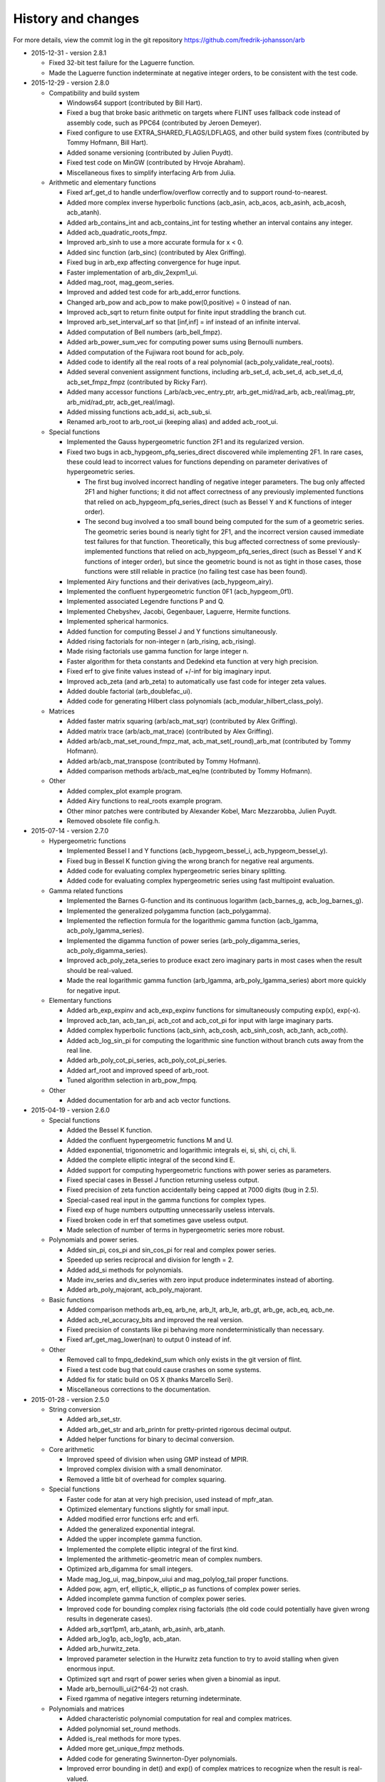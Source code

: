 .. _history:

History and changes
===============================================================================

For more details, view the commit log
in the git repository https://github.com/fredrik-johansson/arb

* 2015-12-31 - version 2.8.1

  * Fixed 32-bit test failure for the Laguerre function.
  * Made the Laguerre function indeterminate at negative integer orders, to be consistent with the test code.

* 2015-12-29 - version 2.8.0

  * Compatibility and build system

    * Windows64 support (contributed by Bill Hart).
    * Fixed a bug that broke basic arithmetic on targets where FLINT uses fallback code instead of assembly code, such as PPC64 (contributed by Jeroen Demeyer).
    * Fixed configure to use EXTRA_SHARED_FLAGS/LDFLAGS, and other build system fixes (contributed by Tommy Hofmann, Bill Hart).
    * Added soname versioning (contributed by Julien Puydt).
    * Fixed test code on MinGW (contributed by Hrvoje Abraham).
    * Miscellaneous fixes to simplify interfacing Arb from Julia.

  * Arithmetic and elementary functions

    * Fixed arf_get_d to handle underflow/overflow correctly and to support round-to-nearest.
    * Added more complex inverse hyperbolic functions (acb_asin, acb_acos, acb_asinh, acb_acosh, acb_atanh).
    * Added arb_contains_int and acb_contains_int for testing whether an interval contains any integer.
    * Added acb_quadratic_roots_fmpz.
    * Improved arb_sinh to use a more accurate formula for x < 0.
    * Added sinc function (arb_sinc) (contributed by Alex Griffing).
    * Fixed bug in arb_exp affecting convergence for huge input.
    * Faster implementation of arb_div_2expm1_ui.
    * Added mag_root, mag_geom_series.
    * Improved and added test code for arb_add_error functions.
    * Changed arb_pow and acb_pow to make pow(0,positive) = 0 instead of nan.
    * Improved acb_sqrt to return finite output for finite input straddling the branch cut.
    * Improved arb_set_interval_arf so that [inf,inf] = inf instead of an infinite interval.
    * Added computation of Bell numbers (arb_bell_fmpz).
    * Added arb_power_sum_vec for computing power sums using Bernoulli numbers.
    * Added computation of the Fujiwara root bound for acb_poly.
    * Added code to identify all the real roots of a real polynomial (acb_poly_validate_real_roots).
    * Added several convenient assignment functions, including arb_set_d, acb_set_d, acb_set_d_d, acb_set_fmpz_fmpz (contributed by Ricky Farr).
    * Added many accessor functions (_arb/acb_vec_entry_ptr, arb_get_mid/rad_arb, acb_real/imag_ptr, arb_mid/rad_ptr, acb_get_real/imag).
    * Added missing functions acb_add_si, acb_sub_si.
    * Renamed arb_root to arb_root_ui (keeping alias) and added acb_root_ui.

  * Special functions

    * Implemented the Gauss hypergeometric function 2F1 and its regularized version.
    * Fixed two bugs in acb_hypgeom_pfq_series_direct discovered while implementing 2F1. In rare cases, these could lead to incorrect values for functions depending on parameter derivatives of hypergeometric series.

      * The first bug involved incorrect handling of negative integer parameters. The bug only affected 2F1 and higher functions; it did not affect correctness of any previously implemented functions that relied on acb_hypgeom_pfq_series_direct (such as Bessel Y and K functions of integer order).
      * The second bug involved a too small bound being computed for the sum of a geometric series. The geometric series bound is nearly tight for 2F1, and the incorrect version caused immediate test failures for that function. Theoretically, this bug affected correctness of some previously-implemented functions that relied on acb_hypgeom_pfq_series_direct (such as Bessel Y and K functions of integer order), but since the geometric bound is not as tight in those cases, those functions were still reliable in practice (no failing test case has been found).

    * Implemented Airy functions and their derivatives (acb_hypgeom_airy).
    * Implemented the confluent hypergeometric function 0F1 (acb_hypgeom_0f1).
    * Implemented associated Legendre functions P and Q.
    * Implemented Chebyshev, Jacobi, Gegenbauer, Laguerre, Hermite functions.
    * Implemented spherical harmonics.
    * Added function for computing Bessel J and Y functions simultaneously.
    * Added rising factorials for non-integer n (arb_rising, acb_rising).
    * Made rising factorials use gamma function for large integer n.
    * Faster algorithm for theta constants and Dedekind eta function at very high precision.
    * Fixed erf to give finite values instead of +/-inf for big imaginary input.
    * Improved acb_zeta (and arb_zeta) to automatically use fast code for integer zeta values.
    * Added double factorial (arb_doublefac_ui).
    * Added code for generating Hilbert class polynomials (acb_modular_hilbert_class_poly).

  * Matrices

    * Added faster matrix squaring (arb/acb_mat_sqr) (contributed by Alex Griffing).
    * Added matrix trace (arb/acb_mat_trace) (contributed by Alex Griffing).
    * Added arb/acb_mat_set_round_fmpz_mat, acb_mat_set(_round)_arb_mat (contributed by Tommy Hofmann).
    * Added arb/acb_mat_transpose (contributed by Tommy Hofmann).
    * Added comparison methods arb/acb_mat_eq/ne (contributed by Tommy Hofmann).

  * Other

    * Added complex_plot example program.
    * Added Airy functions to real_roots example program.
    * Other minor patches were contributed by Alexander Kobel, Marc Mezzarobba, Julien Puydt.
    * Removed obsolete file config.h.

* 2015-07-14 - version 2.7.0

  * Hypergeometric functions

    * Implemented Bessel I and Y functions (acb_hypgeom_bessel_i, acb_hypgeom_bessel_y).
    * Fixed bug in Bessel K function giving the wrong branch for negative real arguments.
    * Added code for evaluating complex hypergeometric series binary splitting.
    * Added code for evaluating complex hypergeometric series using fast multipoint evaluation.

  * Gamma related functions

    * Implemented the Barnes G-function and its continuous logarithm (acb_barnes_g, acb_log_barnes_g).
    * Implemented the generalized polygamma function (acb_polygamma).
    * Implemented the reflection formula for the logarithmic gamma function (acb_lgamma, acb_poly_lgamma_series).
    * Implemented the digamma function of power series (arb_poly_digamma_series, acb_poly_digamma_series).
    * Improved acb_poly_zeta_series to produce exact zero imaginary parts in most cases when the result should be real-valued.
    * Made the real logarithmic gamma function (arb_lgamma, arb_poly_lgamma_series) abort more quickly for negative input.

  * Elementary functions

    * Added arb_exp_expinv and acb_exp_expinv functions for simultaneously computing exp(x), exp(-x).
    * Improved acb_tan, acb_tan_pi, acb_cot and acb_cot_pi for input with large imaginary parts.
    * Added complex hyperbolic functions (acb_sinh, acb_cosh, acb_sinh_cosh, acb_tanh, acb_coth).
    * Added acb_log_sin_pi for computing the logarithmic sine function without branch cuts away from the real line.
    * Added arb_poly_cot_pi_series, acb_poly_cot_pi_series.
    * Added arf_root and improved speed of arb_root.
    * Tuned algorithm selection in arb_pow_fmpq.

  * Other

    * Added documentation for arb and acb vector functions.

* 2015-04-19 - version 2.6.0

  * Special functions

    * Added the Bessel K function.
    * Added the confluent hypergeometric functions M and U.
    * Added exponential, trigonometric and logarithmic integrals ei, si, shi, ci, chi, li.
    * Added the complete elliptic integral of the second kind E.
    * Added support for computing hypergeometric functions with power series as parameters.
    * Fixed special cases in Bessel J function returning useless output.
    * Fixed precision of zeta function accidentally being capped at 7000 digits (bug in 2.5).
    * Special-cased real input in the gamma functions for complex types.
    * Fixed exp of huge numbers outputting unnecessarily useless intervals.
    * Fixed broken code in erf that sometimes gave useless output.
    * Made selection of number of terms in hypergeometric series more robust.

  * Polynomials and power series.

    * Added sin_pi, cos_pi and sin_cos_pi for real and complex power series.
    * Speeded up series reciprocal and division for length = 2.
    * Added add_si methods for polynomials.
    * Made inv_series and div_series with zero input produce indeterminates instead of aborting.
    * Added arb_poly_majorant, acb_poly_majorant.

  * Basic functions

    * Added comparison methods arb_eq, arb_ne, arb_lt, arb_le, arb_gt, arb_ge, acb_eq, acb_ne.
    * Added acb_rel_accuracy_bits and improved the real version.
    * Fixed precision of constants like pi behaving more nondeterministically than necessary.
    * Fixed arf_get_mag_lower(nan) to output 0 instead of inf.

  * Other

    * Removed call to fmpq_dedekind_sum which only exists in the git version of flint.
    * Fixed a test code bug that could cause crashes on some systems.
    * Added fix for static build on OS X (thanks Marcello Seri).
    * Miscellaneous corrections to the documentation.

* 2015-01-28 - version 2.5.0

  * String conversion

    * Added arb_set_str.
    * Added arb_get_str and arb_printn for pretty-printed rigorous decimal output.
    * Added helper functions for binary to decimal conversion.

  * Core arithmetic

    * Improved speed of division when using GMP instead of MPIR.
    * Improved complex division with a small denominator.
    * Removed a little bit of overhead for complex squaring.

  * Special functions

    * Faster code for atan at very high precision, used instead of mpfr_atan.
    * Optimized elementary functions slightly for small input.
    * Added modified error functions erfc and erfi.
    * Added the generalized exponential integral.
    * Added the upper incomplete gamma function.
    * Implemented the complete elliptic integral of the first kind.
    * Implemented the arithmetic-geometric mean of complex numbers.
    * Optimized arb_digamma for small integers.
    * Made mag_log_ui, mag_binpow_uiui and mag_polylog_tail proper functions.
    * Added pow, agm, erf, elliptic_k, elliptic_p as functions of complex power series.
    * Added incomplete gamma function of complex power series.
    * Improved code for bounding complex rising factorials (the old code could
      potentially have given wrong results in degenerate cases).
    * Added arb_sqrt1pm1, arb_atanh, arb_asinh, arb_atanh.
    * Added arb_log1p, acb_log1p, acb_atan.
    * Added arb_hurwitz_zeta.
    * Improved parameter selection in the Hurwitz zeta function to try to
      avoid stalling when given enormous input.
    * Optimized sqrt and rsqrt of power series when given a binomial as input.
    * Made arb_bernoulli_ui(2^64-2) not crash.
    * Fixed rgamma of negative integers returning indeterminate.

  * Polynomials and matrices

    * Added characteristic polynomial computation for real and complex matrices.
    * Added polynomial set_round methods.
    * Added is_real methods for more types.
    * Added more get_unique_fmpz methods.
    * Added code for generating Swinnerton-Dyer polynomials.
    * Improved error bounding in det() and exp() of complex matrices to
      recognize when the result is real-valued.
    * Changed polynomial divrem to return success/fail instead of aborting on divide by zero.

  * Miscellaneous

    * Added logo to documentation.
    * Made inlined functions build as part of the library.
    * Silenced a clang warning.
    * Made _acb_vec_sort_pretty a library function.

* 2014-11-15 - version 2.4.0

  * Arithmetic and core functions

    * Made evaluation of sin, cos and exp at medium precision faster using the sqrt trick.
    * Optimized arb_sinh and arb_sinh_cosh.
    * Optimized complex division with a small denominator.
    * Optimized cubing of complex numbers.
    * Added floor and ceil functions for the arf and arb types.
    * Added acb_poly powering functions.
    * Added acb_exp_pi_i.
    * Added functions for evaluation of Chebyshev polynomials.
    * Fixed arb_div to output nan for input containing nan.

  * Added a module acb_hypgeom for hypergeometric functions

    * Evaluation of the generalized hypergeometric function in convergent cases.
    * Evaluation of confluent hypergeometric functions using asymptotic expansions.
    * The Bessel function of the first kind for complex input.
    * The error function for complex input.

  * Added a module acb_modular for modular forms and elliptic functions

    * Support for working with modular transformations.
    * Mapping a point to the fundamental domain.
    * Evaluation of Jacobi theta functions and their series expansions.
    * The Dedekind eta function.
    * The j-invariant and the modular lambda and delta function.
    * Eisenstein series.
    * The Weierstrass elliptic function and its series expansion.

  * Miscellaneous

    * Fixed mag_print printing a too large exponent.
    * Fixed printd methods to use a fallback instead of aborting when printing numbers too large for MPFR.
    * Added version number string (arb_version).
    * Various additions to the documentation.

* 2014-09-25 - version 2.3.0

  * Removed most of the legacy (Arb 1.x) modules.
  * Updated build scripts, hopefully fixing various issues.
  * New implementations of arb_sin, arb_cos, arb_sin_cos, arb_atan, arb_log, arb_exp, arb_expm1, much faster up to a few thousand bits.
  * Ported the bit-burst code for high-precision exponentials to the arb type.
  * Speeded up arb_log_ui_from_prev.
  * Added mag_exp, mag_expm1, mag_exp_tail, mag_pow_fmpz.
  * Improved various mag functions.
  * Added arb_get/set_interval_mpfr, arb_get_interval_arf, and improved arb_set_interval_arf.
  * Improved arf_get_fmpz.
  * Prettier printing of complex numbers with negative imaginary part.
  * Changed some frequently-used functions from inline to non-inline to reduce code size.

* 2014-08-01 - version 2.2.0

  * Added functions for computing polylogarithms and order expansions
    of polylogarithms, with support for real and complex s, z.
  * Added a missing cast affecting C++ compatibility.
  * Generalized powsum functions to allow a geometric factor.
  * Improved powsum functions slightly when the exponent is an integer.
  * Faster arb_log_ui_from_prev.
  * Added mag_sqrt and mag_rsqrt functions.
  * Fixed various minor bugs and added missing tests and documentation entries.

* 2014-06-20 - version 2.1.0

  * Ported most of the remaining functions to the new arb/acb types,
    including:

    * Elementary functions (log, atan, etc.).
    * Hypergeometric series summation.
    * The gamma function.
    * The Riemann zeta function and related functions.
    * Bernoulli numbers.
    * The partition function.
    * The calculus modules (rigorous real root isolation, rigorous numerical integration of complex-valued functions).
    * Example programs.

  * Added several missing utility functions to the arf and mag modules.

* 2014-05-27 - version 2.0.0

  * New modules mag, arf, arb, arb_poly, arb_mat, acb, acb_poly,
    acb_mat for higher-performance ball arithmetic.

  * Poly_roots2 and hilbert_matrix2 example programs.

  * Vector dot product and norm functions (contributed by Abhinav Baid).

* 2014-05-03 - version 1.1.0

  * Faster and more accurate error bounds for polynomial multiplication
    (error bounds are now always as good as with classical multiplication,
    and multiplying high-degree polynomials with approximately equal
    coefficients now has proper quasilinear complexity).

  * Faster and much less memory-hungry exponentials at very high precision.

  * Improved the partition function to support n bigger than a single word,
    and enabled the possibility to use two threads for the computation.

  * Fixed a bug in floating-point arithmetic that caused a too small bound
    for the rounding error to be reported when the result of an inexact
    operation was rounded up to a power of two (this bug did
    not affect the correctness of ball arithmetic, because operations on
    ball midpoints always round down).

  * Minor optimizations to floating-point arithmetic.

  * Improved argument reduction of the digamma function and short series
    expansions of the rising factorial.

  * Removed the holonomic module for now, as it did not really do anything
    very useful.

* 2013-12-21 - version 1.0.0

  * New example programs directory

    * poly_roots example program.
    * real_roots example program.
    * pi_digits example program.
    * hilbert_matrix example program.
    * keiper_li example program.

  * New fmprb_calc module for calculus with real functions

    * Bisection-based root isolation.
    * Asymptotically fast Newton root refinement.

  * New fmpcb_calc module for calculus with complex functions

    * Numerical integration using Taylor series.

  * Scalar functions

    * Simplified fmprb_const_euler using published error bound.
    * Added fmprb_inv.
    * Added fmprb_trim, fmpcb_trim.
    * Added fmpcb_rsqrt (complex reciprocal square root).
    * Fixed bug in fmprb_sqrtpos with nonfinite input.
    * Slightly improved fmprb powering code.
    * Added various functions for bounding fmprs by powers of two.
    * Added fmpr_is_int.

  * Polynomials and power series

    * Implemented scaling to speed up blockwise multiplication.
    * Slightly faster basecase power series exponentials.
    * Improved sin/cos/tan/exp for short power series.
    * Added complex sqrt_series, rsqrt_series.
    * Implemented the Riemann-Siegel Z and theta functions for real power series.
    * Added fmprb_poly_pow_series, fmprb_poly_pow_ui and related methods.
    * Added fmprb/fmpcb_poly_contains_fmpz_poly.
    * Faster composition by monomials.
    * Implemented Borel transform and binomial transform for real power series.

  * Matrices

    * Implemented matrix exponentials.
    * Multithreaded fmprb_mat_mul.
    * Added matrix infinity norm functions.
    * Added some more matrix-scalar functions.
    * Added matrix contains and overlaps methods.

  * Zeta function evaluation

    * Multithreaded power sum evaluation.
    * Faster parameter selection when computing many derivatives.
    * Implemented binary splitting to speed up computing many derivatives.

  * Miscellaneous

    * Corrections for C++ compatibility (contributed by Jonathan Bober).
    * Several minor bugfixes and test code enhancements.

* 2013-08-07 - version 0.7

  * Floating-point and ball functions

    * Documented, added test code, and fixed bugs for various operations involving a ball containing an infinity or NaN.
    * Added reciprocal square root functions (fmpr_rsqrt, fmprb_rsqrt) based on mpfr_rec_sqrt.
    * Faster high-precision division by not computing an explicit remainder.
    * Slightly faster computation of pi by using new reciprocal square root and division code.
    * Added an fmpr function for approximate division to speed up certain radius operations.
    * Added fmpr_set_d for conversion from double.
    * Allow use of doubles to optionally compute the partition function faster but without an error bound.
    * Bypass mpfr overflow when computing the exponential function to extremely high precision (approximately 1 billion digits).
    * Made fmprb_exp faster for large numbers at extremely high precision by skipping the log(2) removal.
    * Made fmpcb_lgamma faster at high precision by speeding up the argument reduction branch computation.
    * Added fmprb_asin, fmprb_acos.
    * Added various other utility functions to the fmprb module.
    * Added a function for computing the Glaisher constant.
    * Optimized evaluation of the Riemann zeta function at high precision.

  * Polynomials and power series

    * Made squaring of polynomials faster than generic multiplication.
    * Implemented power series reversion (various algorithms) for the fmprb_poly type.
    * Added many fmprb_poly utility functions (shifting, truncating, setting/getting coefficients, etc.).
    * Improved power series division when either operand is short
    * Improved power series logarithm when the input is short.
    * Improved power series exponential to use the basecase algorithm for short input regardless of the output size.
    * Added power series square root and reciprocal square root.
    * Added atan, tan, sin, cos, sin_cos, asin, acos fmprb_poly power series functions.
    * Added Newton iteration macros to simplify various functions.
    * Added gamma functions of real and complex power series ([fmprb/fmpcb]_poly_[gamma/rgamma/lgamma]_series).
    * Added wrappers for computing the Hurwitz zeta function of a power series ([fmprb/fmpcb]_poly_zeta_series).
    * Implemented sieving and other optimizations to improve performance for evaluating the zeta function of a short power series.
    * Improved power series composition when the inner series is linear.
    * Added many fmpcb_poly versions of nearly all fmprb_poly functions.
    * Improved speed and stability of series composition/reversion by balancing the power table exponents.

  * Other

    * Added support for freeing all cached data by calling flint_cleanup().
    * Introduced fmprb_ptr, fmprb_srcptr, fmpcb_ptr, fmpcb_srcptr typedefs for cleaner function signatures.
    * Various bug fixes and general cleanup.

* 2013-05-31 - version 0.6

  * Made fast polynomial multiplication over the reals numerically stable by using a blockwise algorithm.
  * Disabled default use of the Gauss formula for multiplication of complex polynomials, to improve numerical stability.
  * Added division and remainder for complex polynomials.
  * Added fast multipoint evaluation and interpolation for complex polynomials.
  * Added missing fmprb_poly_sub and fmpcb_poly_sub functions.
  * Faster exponentials (fmprb_exp and dependent functions) at low precision, using precomputation.
  * Rewrote fmpr_add and fmpr_sub using mpn level code, improving efficiency at low precision.
  * Ported the partition function implementation from flint (using ball arithmetic
    in all steps of the calculation to guarantee correctness).
  * Ported algorithm for computing the cosine minimal polynomial from flint (using
    ball arithmetic to guarantee correctness).
  * Support using GMP instead of MPIR.
  * Only use thread-local storage when enabled in flint.
  * Slightly faster error bounding for the zeta function.
  * Added some other helper functions.

* 2013-03-28 - version 0.5

  * Arithmetic and elementary functions

    * Added fmpr_get_fmpz, fmpr_get_si.
    * Fixed accuracy problem with fmprb_div_2expm1.
    * Special-cased squaring of complex numbers.
    * Added various fmpcb convenience functions (addmul_ui, etc).
    * Optimized fmpr_cmp_2exp_si and fmpr_cmpabs_2exp_si, and added test code for comparison functions.
    * Added fmprb_atan2, also fixing a bug in fmpcb_arg.
    * Added fmprb_sin_pi, cos_pi, sin_cos_pi, etc.
    * Added fmprb_sin_pi_fmpq (etc.) using algebraic methods for fast evaluation of roots of unity.
    * Faster fmprb_poly_evaluate and evaluate_fmpcb using rectangular splitting.
    * Added fmprb_poly_evaluate2, evaluate2_fmpcb for simultaneously evaluating the derivative.
    * Added fmprb_poly root polishing code using near-optimal Newton steps (experimental).
    * Added fmpr_root, fmprb_root (currently based on MPFR).
    * Added fmpr_min, fmpr_max.
    * Added fmprb_set_interval_fmpr, fmprb_union.
    * Added fmpr_bits, fmprb_bits, fmpcb_bits for obtaining the mantissa width.
    * Added fmprb_hypot.
    * Added complex square roots.
    * Improved fmprb_log to slightly improve speed, and properly support huge arguments.
    * Fixed exp, cosh, sinh to work with huge arguments.
    * Added fmprb_expm1.
    * Fixed sin, cos, atan to work with huge arguments.
    * Improved fmprb_pow and fmpcb_pow, including automatic detection of small integer and half-integer exponents.
    * Added many more elementary functions: fmprb_tan/cot/tanh/coth, fmpcb_tan/cot, and pi versions.
    * Added fmprb const_e, const_log2, const_log10, const_catalan.
    * Fixed ball containment/overlap checking to work operate efficiently and correctly with huge exponents.
    * Strengthened test code for many core operations.

  * Special functions

    * Reorganized zeta function related code.
    * Faster evaluation of the Riemann zeta function via sieving.
    * Documented and improved efficiency of the zeta constant binary splitting code.
    * Calculate error bound in Borwein's algorithm with fmprs instead of using doubles.
    * Optimized divisions in zeta evaluation via the Euler product.
    * Use functional equation for Riemann zeta function of a negative argument.
    * Compute single Bernoulli numbers using ball arithmetic instead of relying on the floating-point code in flint.
    * Initial code for evaluating the gamma function using its Taylor series.
    * Much faster rising factorials at high precision, using difference polynomials.
    * Much faster gamma function at high precision.
    * Added complex gamma function, log gamma function, and other versions.
    * Added fmprb_agm (real arithmetic-geometric mean).
    * Added fmprb_gamma_fmpq, supporting rapid computation of gamma(p/q) for q = 1,2,3,4,6.
    * Added real and complex digamma function.
    * Fixed unnecessary recomputation of Bernoulli numbers.
    * Optimized computation of Euler's constant, and added proper error bounds.
    * Avoid reliance on doubles in the hypergeometric series tail bound.
    * Cleaned up factorials and binomials, computing factorials via gamma.

  * Other

    * Added an fmpz_extras module to collect various internal fmpz helper functions.
    * Fixed detection of flint header files.
    * Fixed various other small bugs.

* 2013-01-26 - version 0.4

  * Much faster fmpr_mul, fmprb_mul and set_round, resulting in general speed improvements.
  * Code for computing the complex Hurwitz zeta function with derivatives.
  * Fixed and documented error bounds for hypergeometric series.
  * Better algorithm for series evaluation of the gamma function at a rational point.
  * Much faster generation of Bernoulli numbers.
  * Complex log, exp, pow, trigonometric functions (currently based on MPFR).
  * Complex nth roots via Newton iteration.
  * Added code for arithmetic on fmpcb_polys.
  * Code for computing Khinchin's constant.
  * Code for rising factorials of polynomials or power series
  * Faster sin_cos.
  * Better div_2expm1.
  * Many other new helper functions.
  * Improved thread safety.
  * More test code for core operations.

* 2012-11-07 - version 0.3

  * Converted documentation to Sphinx.
  * New module fmpcb for ball interval arithmetic over the complex numbers

    * Conversions, utility functions and arithmetic operations.

  * New module fmpcb_mat for matrices over the complex numbers

    * Conversions, utility functions and arithmetic operations.
    * Multiplication, LU decomposition, solving, inverse and determinant.

  * New module fmpcb_poly for polynomials over the complex numbers

    * Root isolation for complex polynomials.

  * New module fmpz_holonomic for functions/sequences
    defined by linear differential/difference equations
    with polynomial coefficients

    * Functions for creating various special sequences and functions.
    * Some closure properties for sequences.
    * Taylor series expansion for differential equations.
    * Computing the nth entry of a sequence using binary splitting.
    * Computing the nth entry mod p using fast multipoint evaluation.

  * Generic binary splitting code with automatic error bounding is now
    used for evaluating hypergeometric series.
  * Matrix powering.
  * Various other helper functions.

* 2012-09-29 - version 0.2

  * Code for computing the gamma function (Karatsuba, Stirling's series).
  * Rising factorials.
  * Fast exp_series using Newton iteration.
  * Improved multiplication of small polynomials by using classical multiplication.
  * Implemented error propagation for square roots.
  * Polynomial division (Newton-based).
  * Polynomial evaluation (Horner) and composition (divide-and-conquer).
  * Product trees, fast multipoint evaluation and interpolation (various algorithms).
  * Power series composition (Horner, Brent-Kung).
  * Added the fmprb_mat module for matrices of balls of real numbers.
  * Matrix multiplication.
  * Interval-aware LU decomposition, solving, inverse and determinant.
  * Many helper functions and small bugfixes.

* 2012-09-14 - version 0.1
* 2012-08-05 - began simplified rewrite
* 2012-04-05 - experimental ball and polynomial code
* 2012-04-01 - first commit

